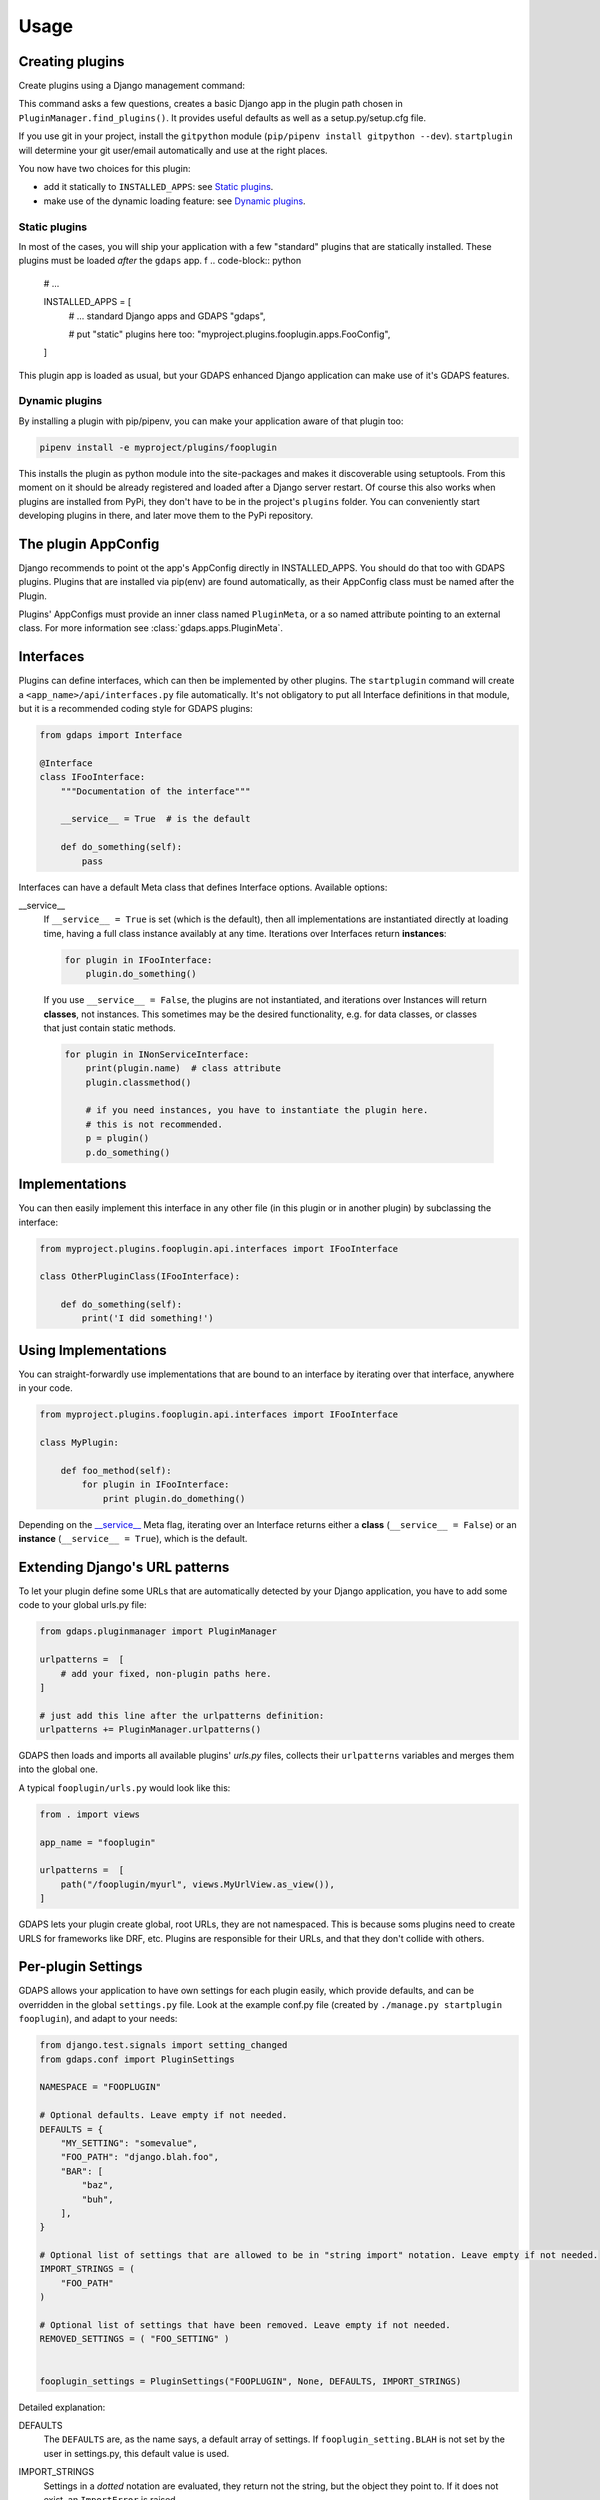 .. usage:

Usage
=====

Creating plugins
----------------

Create plugins using a Django management command:

.. code-block::bash

    ./manage.py startplugin fooplugin

This command asks a few questions, creates a basic Django app in the plugin path chosen in ``PluginManager.find_plugins()``. It provides useful defaults as well as a setup.py/setup.cfg file.

If you use git in your project, install the ``gitpython`` module (``pip/pipenv install gitpython --dev``). ``startplugin`` will determine your git user/email automatically and use at the right places.

You now have two choices for this plugin:

* add it statically to ``INSTALLED_APPS``: see `Static plugins <#static-plugins>`_.
* make use of the dynamic loading feature: see `Dynamic plugins <#dynamic-plugins>`_.

Static plugins
^^^^^^^^^^^^^^

In most of the cases, you will ship your application with a few
"standard" plugins that are statically installed. These plugins must be
loaded *after* the ``gdaps`` app.
f
.. code-block:: python

    # ...

    INSTALLED_APPS = [
        # ... standard Django apps and GDAPS
        "gdaps",

        # put "static" plugins here too:
        "myproject.plugins.fooplugin.apps.FooConfig",
    ]

This plugin app is loaded as usual, but your GDAPS enhanced Django application
can make use of it's GDAPS features.

Dynamic plugins
^^^^^^^^^^^^^^^

By installing a plugin with pip/pipenv, you can make your application
aware of that plugin too:

.. code:: bash

    pipenv install -e myproject/plugins/fooplugin

This installs the plugin as python module into the site-packages and
makes it discoverable using setuptools. From this moment on it should be
already registered and loaded after a Django server restart. Of course
this also works when plugins are installed from PyPi, they don't have to
be in the project's ``plugins`` folder. You can conveniently start
developing plugins in there, and later move them to the PyPi repository.


The plugin AppConfig
--------------------

Django recommends to point ot the app's AppConfig directly in INSTALLED_APPS. You should do that too with GDAPS plugins. Plugins that are installed via pip(env) are found automatically, as their AppConfig class must be named after the Plugin.

Plugins' AppConfigs must provide an inner class named ``PluginMeta``, or a so named attribute pointing to an external class. For more information see :class:`gdaps.apps.PluginMeta`.

.. _Interfaces:

Interfaces
----------

Plugins can define interfaces, which can then be implemented by other
plugins. The ``startplugin`` command will create a ``<app_name>/api/interfaces.py`` file automatically.
It's not obligatory to put all Interface definitions in that module, but it is a recommended coding style for GDAPS plugins:

.. code-block:: python

    from gdaps import Interface

    @Interface
    class IFooInterface:
        """Documentation of the interface"""

        __service__ = True  # is the default

        def do_something(self):
            pass

Interfaces can have a default Meta class that defines Interface options.
Available options:

.. _service:

__service__
    If ``__service__ = True`` is set (which is the default), then all implementations are
    instantiated directly at loading time, having a full class instance
    availably at any time. Iterations over Interfaces return **instances**:

    .. code-block:: python

        for plugin in IFooInterface:
            plugin.do_something()

..

    If you use ``__service__ = False``, the plugins are not instantiated, and
    iterations over Instances will return **classes**, not instances.
    This sometimes may be the desired functionality, e.g. for data classes, or classes that
    just contain static methods.

    .. code-block:: python

        for plugin in INonServiceInterface:
            print(plugin.name)  # class attribute
            plugin.classmethod()

            # if you need instances, you have to instantiate the plugin here.
            # this is not recommended.
            p = plugin()
            p.do_something()
..

.. _Implementations:

Implementations
---------------

You can then easily implement this interface in any other file (in this
plugin or in another plugin) by subclassing the interface:

.. code-block:: python

    from myproject.plugins.fooplugin.api.interfaces import IFooInterface

    class OtherPluginClass(IFooInterface):

        def do_something(self):
            print('I did something!')


Using Implementations
---------------------
You can straight-forwardly use implementations that are bound to an interface by iterating over that interface,
anywhere in your code.

.. code-block:: python

    from myproject.plugins.fooplugin.api.interfaces import IFooInterface

    class MyPlugin:

        def foo_method(self):
            for plugin in IFooInterface:
                print plugin.do_domething()

Depending on the `__service__ <#service>`__ Meta flag, iterating over an Interface
returns either a **class** (``__service__ = False``) or an **instance** (``__service__ = True``), which is the default.


Extending Django's URL patterns
-------------------------------

To let your plugin define some URLs that are automatically detected by your Django application, you
have to add some code to your global urls.py file:

.. code-block:: python

    from gdaps.pluginmanager import PluginManager

    urlpatterns =  [
        # add your fixed, non-plugin paths here.
    ]

    # just add this line after the urlpatterns definition:
    urlpatterns += PluginManager.urlpatterns()

GDAPS then loads and imports all available plugins' *urls.py*  files,
collects their ``urlpatterns`` variables and merges them into the global
one.

A typical ``fooplugin/urls.py`` would look like this:

.. code-block:: python

    from . import views

    app_name = "fooplugin"

    urlpatterns =  [
        path("/fooplugin/myurl", views.MyUrlView.as_view()),
    ]

GDAPS lets your plugin create global, root URLs, they are not
namespaced. This is because soms plugins need to create URLS for
frameworks like DRF, etc. Plugins are responsible for their URLs, and
that they don't collide with others.

.. _Settings:

Per-plugin Settings
-------------------

GDAPS allows your application to have own settings for each plugin
easily, which provide defaults, and can be overridden in the global
``settings.py`` file. Look at the example conf.py file (created by
``./manage.py startplugin fooplugin``), and adapt to your needs:

.. code-block:: python

    from django.test.signals import setting_changed
    from gdaps.conf import PluginSettings

    NAMESPACE = "FOOPLUGIN"

    # Optional defaults. Leave empty if not needed.
    DEFAULTS = {
        "MY_SETTING": "somevalue",
        "FOO_PATH": "django.blah.foo",
        "BAR": [
            "baz",
            "buh",
        ],
    }

    # Optional list of settings that are allowed to be in "string import" notation. Leave empty if not needed.
    IMPORT_STRINGS = (
        "FOO_PATH"
    )

    # Optional list of settings that have been removed. Leave empty if not needed.
    REMOVED_SETTINGS = ( "FOO_SETTING" )


    fooplugin_settings = PluginSettings("FOOPLUGIN", None, DEFAULTS, IMPORT_STRINGS)

Detailed explanation:

DEFAULTS
   The ``DEFAULTS`` are, as the name says, a default array of settings. If
   ``fooplugin_setting.BLAH`` is not set by the user in settings.py, this
   default value is used.

IMPORT_STRINGS
   Settings in a *dotted* notation are evaluated, they return not the
   string, but the object they point to. If it does not exist, an
   ``ImportError`` is raised.

REMOVED_SETTINGS
   A list of settings that are forbidden to use. If accessed, an
   ``RuntimeError`` is raised.

   This allows very flexible settings - as dependant plugins can easily
   import the ``fooplugin_settings`` from your ``conf.py``.

   However, the created conf.py file is not needed, so if you don't use
   custom settings at all, just delete the file.


Admin site
----------
GDAPS provides support for the Django admin site. The built-in ``GdapsPlugin`` model automatically
are added to Django's admin site, and can be administered there.

.. note::

    As GdapsPlugin database entries must not be edited directly, they are shown read-only in the admin.
    **Please use the 'syncplugins' management command to
    update the fields from the file system.**
    However, you can enable/disable or hide/show plugins via the admin interface.

If you want to disable the built-in admin site for GDAPS, or provide a custom GDAPS ModelAdmin, you can do this using:

.. code-block:: python

    GDAPS = {
        "ADMIN": False
    }


.. _usage-frontend-support:

Frontend support
----------------

GDAPS supports Javascript frontends for building e.g. SPA applications.
ATM only Vue.js ist supported, but PRs are welcome to add more (Angular,
React?).

Just add ``gdaps.frontend`` to ``INSTALLED_APPS``, **before** ``gdaps``. Afterwords, there is a new
management command available. Set the ``GDAPS["FRONTEND_ENGINE"]`` to your desired engine (ATM only "vue"), and call:

.. code-block:: bash

    ./manage.py initfrontend

This creates a /frontend/ directory in the project root, and installs a Javascript application there.

Vue.js
    It is recommended to install vue globally, you can do that with
    ``yarn global add @vue/cli @vue/cli-service-global``.
    GDAPS tries to do that for you when you call ``./manage.py initfrontend``.

Now you can start ``yarn serve`` (or ``npm run serve``, depending on your choice)
in the frontend directory. This starts
a development web server that bundles the frontend app using webpack
automatically. You then need to start Django using
``./manage.py runserver`` to enable the Django backend. GDAPS manages
all the needed background tasks to transparently enable hot-reloading
when you change anything in the frontend source code now.

Frontend plugins
^^^^^^^^^^^^^^^^

Django itself provides a template engine, so you could
use templates in your GDAPS apps to build the frontend parts too. But templates are not always the desired way to go. Since a few years, Javascript SPAs (Single Page Applications) have come up and promise fast, responsive software.

But: a SPA mostly is written as monolithic block. All tutorials that describe Django as backend recommend building the Django server modular, but it should serve only as API, namely REST or GraphQL.
This API then should be consumed by a monolithic Javascript frontend, built by webpack etc.
At least I didn't find anything else on the internet. So I created my own solution:

GDAPS is a plugin system. It provides backend plugins (Django apps). But using ``gdaps.frontend``, each
GDAPS app can use a *frontend* directory which contains an installable npm module, that is automatically installed when the app is added to the system.

When the ``gdaps.frontend`` app is activated in
``INSTALLED_APPS``, the ``startplugin`` management command is extended by a frontend part: When a new plugin is created, a *frontend/myproject-plugin-fooplugin* directory wth some boilerplate files in that plugin is
created. The ``index.js`` file is the plugin entry point for the frontend.

So all you have to do is:

#. Add ``gdaps.frontend`` to ``INSTALLED_APPS`` (before ``gdaps``)
#. Call ``./manage.py initfrontend``, if you haven't already
#. Call ``./manage.py startplugin fooplugin``
#. start ``yarn serve`` in the *frontend* directory
#. start Django server using ``./manage.py runserver``

To remove a plugin from the frontend, just remove the backend part (remove it from INSTALLED_APPS or uninstall it using pip/pipenv) and call ``manage.py syncplugins`` afterwords. It will take care of the database models, and the npm/yarn uninstallation of the frontend part.


Signals
^^^^^^^
If you are using Django signals in your plugin, we recommend to put them into a ``signals`` submodule. Import it then from the ``AppConfig.ready()`` method.

.. code-block:: python

        def ready(self):
            # Import signals if necessary:
            from . import signals  # NOQA

.. seealso::
    Don't overuse the ``ready`` method. Have a look at the `Django documentation of ready() <https://docs.djangoproject.com/en/2.2/ref/applications/#django.apps.AppConfig.ready>`_.

